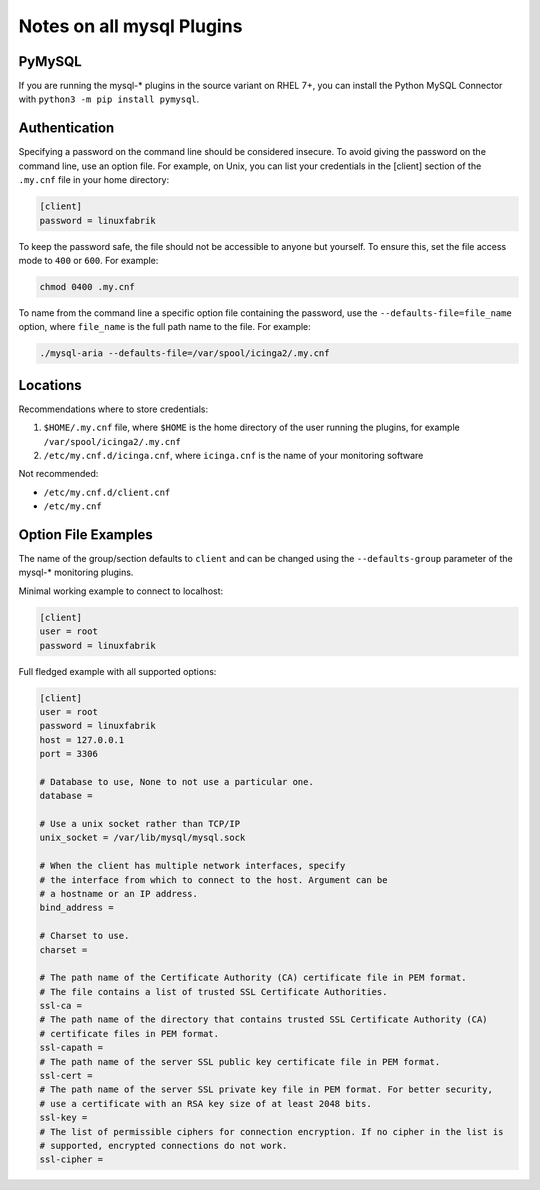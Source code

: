 Notes on all mysql Plugins
==========================

PyMySQL
-------

If you are running the mysql-\* plugins in the source variant on RHEL 7+, you can install the Python MySQL Connector with ``python3 -m pip install pymysql``.


Authentication
--------------

Specifying a password on the command line should be considered insecure. To avoid giving the password on the command line, use an option file. For example, on Unix, you can list your credentials in the [client] section of the ``.my.cnf`` file in your home directory: 

.. code-block:: text

    [client]
    password = linuxfabrik

To keep the password safe, the file should not be accessible to anyone but yourself. To ensure this, set the file access mode to ``400`` or ``600``. For example: 

.. code-block:: bash

    chmod 0400 .my.cnf

To name from the command line a specific option file containing the password, use the ``--defaults-file=file_name`` option, where ``file_name`` is the full path name to the file. For example: 

.. code-block:: bash

    ./mysql-aria --defaults-file=/var/spool/icinga2/.my.cnf


Locations
---------

Recommendations where to store credentials:

1. ``$HOME/.my.cnf`` file, where ``$HOME`` is the home directory of the user running the plugins, for example ``/var/spool/icinga2/.my.cnf``
2. ``/etc/my.cnf.d/icinga.cnf``, where ``icinga.cnf`` is the name of your monitoring software

Not recommended:

* ``/etc/my.cnf.d/client.cnf``
* ``/etc/my.cnf``


Option File Examples
--------------------

The name of the group/section defaults to ``client`` and can be changed using the ``--defaults-group`` parameter of the mysql-\* monitoring plugins.

Minimal working example to connect to localhost:

.. code-block:: text

    [client]
    user = root
    password = linuxfabrik

Full fledged example with all supported options: 

.. code-block:: text

    [client]
    user = root
    password = linuxfabrik
    host = 127.0.0.1
    port = 3306

    # Database to use, None to not use a particular one.
    database = 

    # Use a unix socket rather than TCP/IP
    unix_socket = /var/lib/mysql/mysql.sock

    # When the client has multiple network interfaces, specify
    # the interface from which to connect to the host. Argument can be
    # a hostname or an IP address.
    bind_address = 

    # Charset to use.
    charset = 

    # The path name of the Certificate Authority (CA) certificate file in PEM format.
    # The file contains a list of trusted SSL Certificate Authorities. 
    ssl-ca = 
    # The path name of the directory that contains trusted SSL Certificate Authority (CA)
    # certificate files in PEM format.
    ssl-capath = 
    # The path name of the server SSL public key certificate file in PEM format. 
    ssl-cert = 
    # The path name of the server SSL private key file in PEM format. For better security,
    # use a certificate with an RSA key size of at least 2048 bits. 
    ssl-key = 
    # The list of permissible ciphers for connection encryption. If no cipher in the list is
    # supported, encrypted connections do not work. 
    ssl-cipher = 
